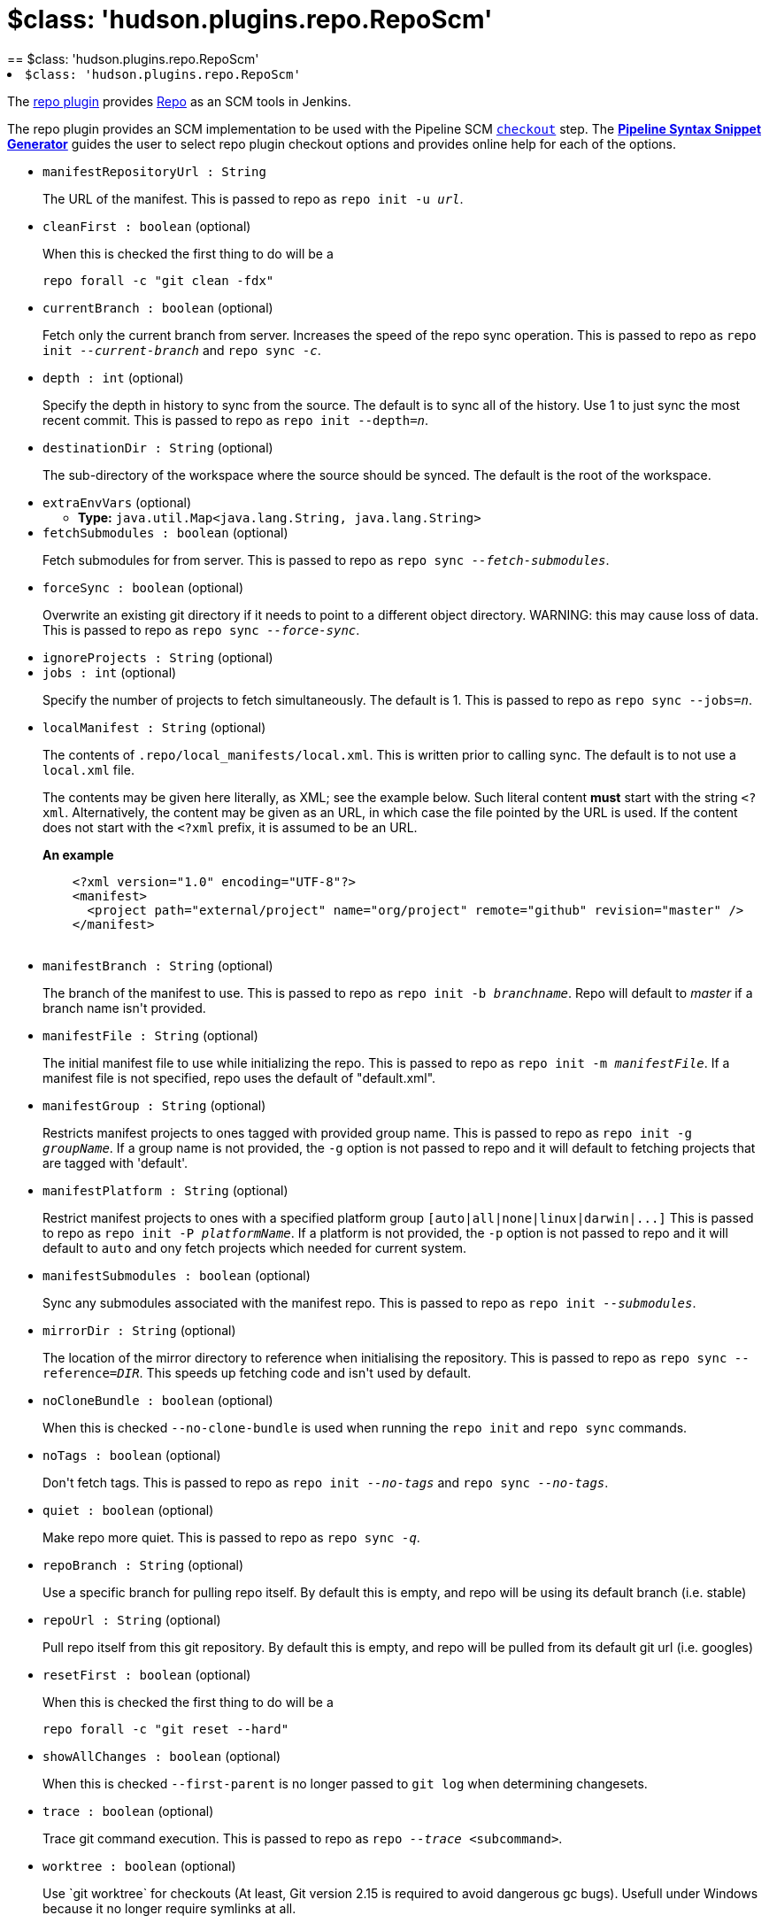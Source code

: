 = $class: 'hudson.plugins.repo.RepoScm'
:page-layout: pipelinesteps
== $class: 'hudson.plugins.repo.RepoScm'

++++
<li><code>$class: 'hudson.plugins.repo.RepoScm'</code><div>
<div><div>
 <p>The <a href="https://plugins.jenkins.io/repo/" rel="nofollow">repo plugin</a> provides <a href="https://gerrit.googlesource.com/git-repo" rel="nofollow">Repo</a> as an SCM tools in Jenkins.</p>
 <p>The repo plugin provides an SCM implementation to be used with the Pipeline SCM <a href="https://www.jenkins.io/doc/pipeline/steps/workflow-scm-step" rel="nofollow"><code>checkout</code></a> step. The <a href="https://www.jenkins.io/redirect/pipeline-snippet-generator" rel="nofollow"><strong>Pipeline Syntax Snippet Generator</strong></a> guides the user to select repo plugin checkout options and provides online help for each of the options.</p>
</div></div>
<ul><li><code>manifestRepositoryUrl : String</code>
<div><div>
 <p>The URL of the manifest. This is passed to repo as <code>repo init -u <i>url</i></code>.</p>
</div></div>

</li>
<li><code>cleanFirst : boolean</code> (optional)
<div><div>
 <p>When this is checked the first thing to do will be a</p>
 <pre>repo forall -c "git clean -fdx"</pre>
 <p></p>
</div></div>

</li>
<li><code>currentBranch : boolean</code> (optional)
<div><div>
 <p>Fetch only the current branch from server. Increases the speed of the repo sync operation. This is passed to repo as <code>repo init <i>--current-branch</i></code> and <code>repo sync <i>-c</i></code>.</p>
</div></div>

</li>
<li><code>depth : int</code> (optional)
<div><div>
 <p>Specify the depth in history to sync from the source. The default is to sync all of the history. Use 1 to just sync the most recent commit. This is passed to repo as <code>repo init --depth=<i>n</i></code>.</p>
</div></div>

</li>
<li><code>destinationDir : String</code> (optional)
<div><div>
 <p>The sub-directory of the workspace where the source should be synced. The default is the root of the workspace.</p>
</div></div>

</li>
<li><code>extraEnvVars</code> (optional)
<ul><li><b>Type:</b> <code>java.util.Map&lt;java.lang.String, java.lang.String&gt;</code></li>
</ul></li>
<li><code>fetchSubmodules : boolean</code> (optional)
<div><div>
 <p>Fetch submodules for from server. This is passed to repo as <code>repo sync <i>--fetch-submodules</i></code>.</p>
</div></div>

</li>
<li><code>forceSync : boolean</code> (optional)
<div><div>
 <p>Overwrite an existing git directory if it needs to point to a different object directory. WARNING: this may cause loss of data. This is passed to repo as <code>repo sync <i>--force-sync</i></code>.</p>
</div></div>

</li>
<li><code>ignoreProjects : String</code> (optional)
</li>
<li><code>jobs : int</code> (optional)
<div><div>
 <p>Specify the number of projects to fetch simultaneously. The default is 1. This is passed to repo as <code>repo sync --jobs=<i>n</i></code>.</p>
</div></div>

</li>
<li><code>localManifest : String</code> (optional)
<div><div>
 <p>The contents of <code>.repo/local_manifests/local.xml</code>. This is written prior to calling sync. The default is to not use a <code>local.xml</code> file.</p>
 <p>The contents may be given here literally, as XML; see the example below. Such literal content <b>must</b> start with the string <code>&lt;?xml</code>. Alternatively, the content may be given as an URL, in which case the file pointed by the URL is used. If the content does not start with the <code>&lt;?xml</code> prefix, it is assumed to be an URL.</p>
 <p><b>An example</b></p>
 <pre>    &lt;?xml version="1.0" encoding="UTF-8"?&gt;
    &lt;manifest&gt;
      &lt;project path="external/project" name="org/project" remote="github" revision="master" /&gt;
    &lt;/manifest&gt;
  </pre>
</div></div>

</li>
<li><code>manifestBranch : String</code> (optional)
<div><div>
 <p>The branch of the manifest to use. This is passed to repo as <code>repo init -b <i>branchname</i></code>. Repo will default to <i>master</i> if a branch name isn't provided.</p>
</div></div>

</li>
<li><code>manifestFile : String</code> (optional)
<div><div>
 <p>The initial manifest file to use while initializing the repo. This is passed to repo as <code>repo init -m <i>manifestFile</i></code>. If a manifest file is not specified, repo uses the default of "default.xml".</p>
</div></div>

</li>
<li><code>manifestGroup : String</code> (optional)
<div><div>
 <p>Restricts manifest projects to ones tagged with provided group name. This is passed to repo as <code>repo init -g <i>groupName</i></code>. If a group name is not provided, the <code>-g</code> option is not passed to repo and it will default to fetching projects that are tagged with 'default'.</p>
</div></div>

</li>
<li><code>manifestPlatform : String</code> (optional)
<div><div>
 <p>Restrict manifest projects to ones with a specified platform group <code>[auto|all|none|linux|darwin|...]</code> This is passed to repo as <code>repo init -P <i>platformName</i></code>. If a platform is not provided, the <code>-p</code> option is not passed to repo and it will default to <code>auto</code> and ony fetch projects which needed for current system.</p>
</div></div>

</li>
<li><code>manifestSubmodules : boolean</code> (optional)
<div><div>
 <p>Sync any submodules associated with the manifest repo. This is passed to repo as <code>repo init <i>--submodules</i></code>.</p>
</div></div>

</li>
<li><code>mirrorDir : String</code> (optional)
<div><div>
 <p>The location of the mirror directory to reference when initialising the repository. This is passed to repo as <code>repo sync --reference=<i>DIR</i></code>. This speeds up fetching code and isn't used by default.</p>
</div></div>

</li>
<li><code>noCloneBundle : boolean</code> (optional)
<div><div>
 <p>When this is checked <code>--no-clone-bundle</code> is used when running the <code>repo init</code> and <code>repo sync</code> commands.</p>
</div></div>

</li>
<li><code>noTags : boolean</code> (optional)
<div><div>
 <p>Don't fetch tags. This is passed to repo as <code>repo init <i>--no-tags</i></code> and <code>repo sync <i>--no-tags</i></code>.</p>
</div></div>

</li>
<li><code>quiet : boolean</code> (optional)
<div><div>
 <p>Make repo more quiet. This is passed to repo as <code>repo sync <i>-q</i></code>.</p>
</div></div>

</li>
<li><code>repoBranch : String</code> (optional)
<div><div>
 <p>Use a specific branch for pulling repo itself. By default this is empty, and repo will be using its default branch (i.e. stable)</p>
</div></div>

</li>
<li><code>repoUrl : String</code> (optional)
<div><div>
 <p>Pull repo itself from this git repository. By default this is empty, and repo will be pulled from its default git url (i.e. googles)</p>
</div></div>

</li>
<li><code>resetFirst : boolean</code> (optional)
<div><div>
 <p>When this is checked the first thing to do will be a</p>
 <pre>repo forall -c "git reset --hard"</pre>
 <p></p>
</div></div>

</li>
<li><code>showAllChanges : boolean</code> (optional)
<div><div>
 <p>When this is checked <code>--first-parent</code> is no longer passed to <code>git log</code> when determining changesets.</p>
</div></div>

</li>
<li><code>trace : boolean</code> (optional)
<div><div>
 <p>Trace git command execution. This is passed to repo as <code>repo <i>--trace</i> &lt;subcommand&gt;</code>.</p>
</div></div>

</li>
<li><code>worktree : boolean</code> (optional)
<div><div>
 <p>Use `git worktree` for checkouts (At least, Git version 2.15 is required to avoid dangerous gc bugs). Usefull under Windows because it no longer require symlinks at all.</p>
</div></div>

</li>
</ul></div></li>


++++